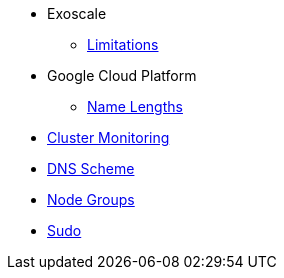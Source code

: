 * Exoscale
** xref:explanations/exoscale/limitations.adoc[Limitations]

* Google Cloud Platform
** xref:explanations/gcp/name_lengths.adoc[Name Lengths]
* xref:explanations/cluster_monitoring.adoc[Cluster Monitoring]
* xref:explanations/dns_scheme.adoc[DNS Scheme]
* xref:explanations/node_groups.adoc[Node Groups]
* xref:explanations/sudo.adoc[Sudo]

